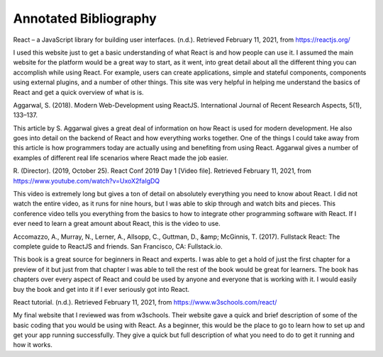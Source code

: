 Annotated Bibliography
======================

React – a JavaScript library for building user interfaces. (n.d.).
Retrieved February 11, 2021, from https://reactjs.org/

I used this website just to get a basic understanding of what
React is and how people can use it. I assumed the main website
for the platform would be a great way to start, as it went, into
great detail about all the different thing you can accomplish
while using React. For example, users can create applications,
simple and stateful components, components using external plugins,
and a number of other things. This site was very helpful in helping
me understand the basics of React and get a quick overview of
what is is.

Aggarwal, S. (2018). Modern Web-Development using ReactJS. International
Journal of Recent Research Aspects, 5(1), 133–137.

This article by S. Aggarwal gives a great deal of information on
how React is used for modern development. He also goes into detail
on the backend of React and how everything works together. One of
the things I could take away from this article is how programmers
today are actually using and benefiting from using React. Aggarwal
gives a number of examples of different real life scenarios where
React made the job easier.

R. (Director). (2019, October 25). React Conf 2019 Day 1 [Video file].
Retrieved February 11, 2021, from https://www.youtube.com/watch?v=UxoX2faIgDQ

This video is extremely long but gives a ton of detail on absolutely everything
you need to know about React. I did not watch the entire video,
as it runs for nine hours, but I was able to skip through and watch bits
and pieces. This conference video tells you everything from the basics
to how to integrate other programming software with React. If I ever need
to learn a great amount about React, this is the video to use.

Accomazzo, A., Murray, N., Lerner, A., Allsopp, C., Guttman, D., &amp; McGinnis,
T. (2017). Fullstack React: The complete guide to ReactJS and friends.
San Francisco, CA: Fullstack.io.

This book is a great source for beginners in React and experts.
I was able to get a hold of just the first chapter for a preview of it
but just from that chapter I was able to tell the rest of the book would
be great for learners. The book has chapters over every aspect of React
and could be used by anyone and everyone that is working with it.
I would easily buy the book and get into it if I ever seriously got into React.

React tutorial. (n.d.). Retrieved February 11, 2021, from
https://www.w3schools.com/react/

My final website that I reviewed was from w3schools. Their website gave
a quick and brief description of some of the basic coding that you would be
using with React. As a beginner, this would be the place to go to learn how
to set up and get your app running successfully. They give a quick
but full description of what you need to do to get it running and how it works.